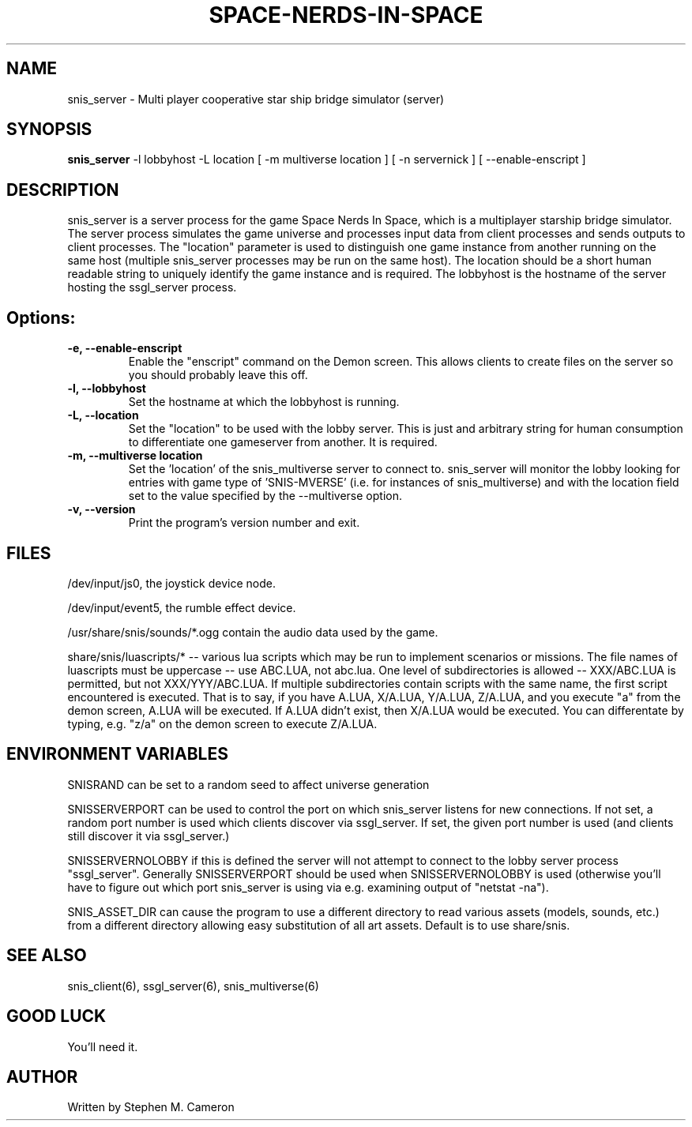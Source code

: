 .TH SPACE-NERDS-IN-SPACE "6" "Feb 2019" "snis_server" "Games"
.SH NAME
snis_server \- Multi player cooperative star ship bridge simulator (server) 
.SH SYNOPSIS
.B snis_server
-l lobbyhost
-L location
[ -m multiverse location ]
[ -n servernick ]
[ --enable-enscript ]
.SH DESCRIPTION
.\" Add any additional description here
.warn 511
.PP
snis_server is a server process for the game Space Nerds In Space, which is a
multiplayer starship bridge simulator.  The server process simulates the game
universe and processes input data from client processes and sends outputs to
client processes.  The "location" parameter is used to distinguish one game
instance from another running on the same host (multiple snis_server processes
may be run on the same host).  The location should be a short human readable
string to uniquely identify the game instance and is required.  The lobbyhost
is the hostname of the server hosting the ssgl_server process.
.SH Options:
.TP
\fB\-e, --enable-enscript\fR
Enable the "enscript" command on the Demon screen.  This allows clients to create
files on the server so you should probably leave this off.
.TP
\fB\-l, --lobbyhost\fR
Set the hostname at which the lobbyhost is running.
.TP
\fB\-L, --location\fR
Set the "location" to be used with the lobby server.  This is just
and arbitrary string for human consumption to differentiate one gameserver
from another.  It is required.
.TP
\fB\-m, --multiverse location\fR
Set the 'location' of the snis_multiverse server to connect to.  snis_server
will monitor the lobby looking for entries with game type of 'SNIS-MVERSE'
(i.e. for instances of snis_multiverse) and with the location field set to
the value specified by the --multiverse option.
.TP
\fB\-v, --version\fR
Print the program's version number and exit.
.SH FILES
.PP
/dev/input/js0, the joystick device node.
.PP
/dev/input/event5, the rumble effect device. 
.PP
/usr/share/snis/sounds/*.ogg contain the audio data used by the game.
.PP
share/snis/luascripts/* -- various lua scripts which may be run to
implement scenarios or missions. The file names of luascripts must
be uppercase -- use ABC.LUA, not abc.lua. One level of subdirectories
is allowed -- XXX/ABC.LUA is permitted, but not XXX/YYY/ABC.LUA.
If multiple subdirectories contain scripts with the same name, the
first script encountered is executed.  That is to say, if you have
A.LUA, X/A.LUA, Y/A.LUA, Z/A.LUA, and you execute "a" from the demon
screen, A.LUA will be executed. If A.LUA didn't exist, then X/A.LUA
would be executed.  You can differentate by typing, e.g. "z/a" on
the demon screen to execute Z/A.LUA.
.PP
.SH ENVIRONMENT VARIABLES
.PP
SNISRAND can be set to a random seed to affect universe generation
.PP
SNISSERVERPORT can be used to control the port on which snis_server listens
for new connections.  If not set, a random port number is used which clients
discover via ssgl_server.  If set, the given port number is used (and clients
still discover it via ssgl_server.)
.PP
SNISSERVERNOLOBBY if this is defined the server will not attempt to connect to
the lobby server process "ssgl_server".  Generally SNISSERVERPORT should be used
when SNISSERVERNOLOBBY is used (otherwise you'll have to figure out which port
snis_server is using via e.g. examining output of "netstat -na").
.PP
SNIS_ASSET_DIR can cause the program to use a different directory to read
various assets (models, sounds, etc.) from a different directory allowing
easy substitution of all art assets.   Default is to use share/snis.
.SH SEE ALSO
.PP
snis_client(6), ssgl_server(6), snis_multiverse(6)
.SH GOOD LUCK
.PP
You'll need it.
.SH AUTHOR
Written by Stephen M. Cameron 
.br
